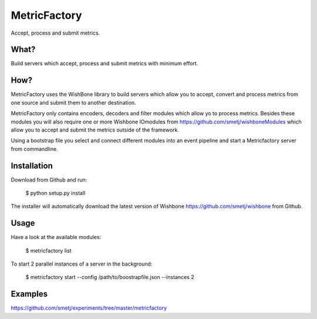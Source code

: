MetricFactory
=============

Accept, process and submit metrics.


What?
-----

Build servers which accept, process and submit metrics with minimum effort.


How?
----

MetricFactory uses the WishBone library to build servers which allow you to
accept, convert and process metrics from one source and submit them to another
destination.

MetricFactory only contains encoders, decoders and filter modules which allow
yo to process metrics.  Besides these modules you will also require one or
more Wishbone IOmodules from https://github.com/smetj/wishboneModules which
allow you to accept and submit the metrics outside of the framework.

Using a bootstrap file you select and connect different modules into an event
pipeline and start a Metricfactory server from commandline.


Installation
------------

Download from Github and run:

    $ python setup.py install

The installer will automatically download the latest version of Wishbone
https://github.com/smetj/wishbone from Github.


Usage
-----

Have a look at the available modules:

    $ metricfactory list

To start 2 parallel instances of a server in the background:

    $ metricfactory start --config /path/to/boostrapfile.json --instances 2


Examples
--------

https://github.com/smetj/experiments/tree/master/metricfactory
